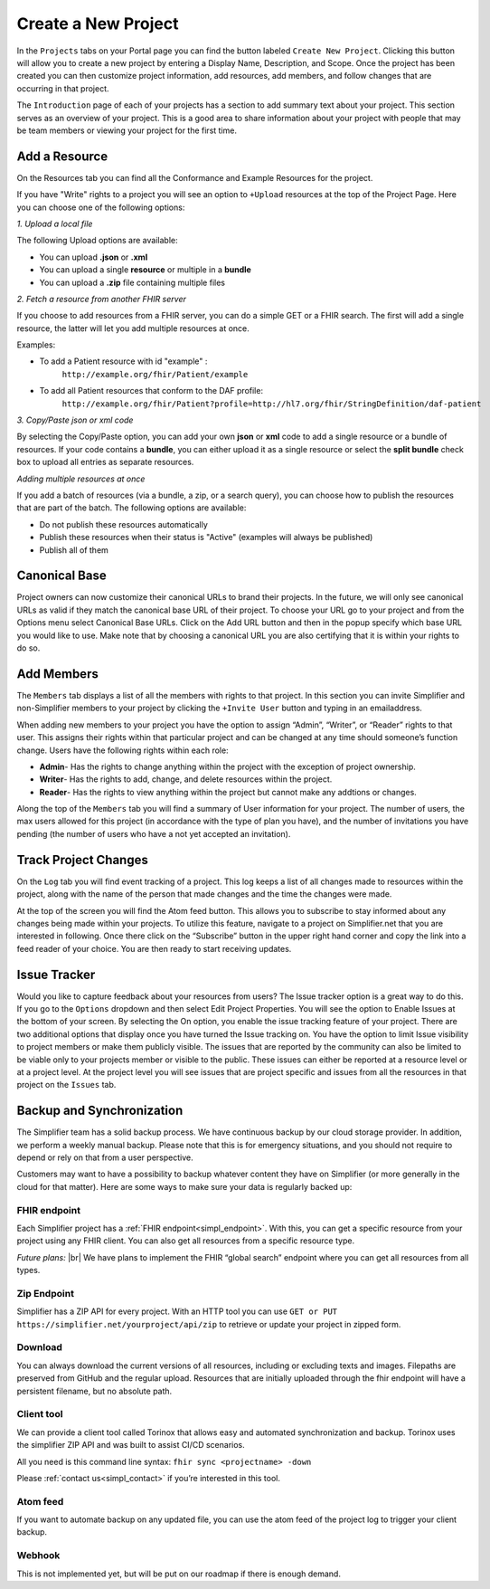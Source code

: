 Create a New Project
^^^^^^^^^^^^^^^^^^^^
In the ``Projects`` tabs on your Portal page you can find the button labeled ``Create New Project``. Clicking this button will allow you to create a new project by entering a Display Name, Description, and Scope. Once the project has been created you can then customize project information, add resources, add members, and follow changes that are occurring in that project. 

The ``Introduction`` page of each of your projects has a section to add summary text about your project. This section serves as an overview of your project. This is a good area to share information about your project with people that may be team members or viewing your project for the first time. 

Add a Resource
""""""""""""""
On the Resources tab you can find all the Conformance and Example Resources for the project. 

If you have "Write" rights to a project you will see an option to ``+Upload`` resources at the top of the Project Page. Here you can choose one of the following options: 

*1. Upload a local file*

The following Upload options are available:

* You can upload **.json** or **.xml**
* You can upload a single **resource** or multiple in a **bundle**
* You can upload a **.zip** file containing multiple files

*2. Fetch a resource from another FHIR server*

If you choose to add resources from a FHIR server, you can do a simple GET or a FHIR search. The first will add a single resource, the latter will let you add multiple resources at once. 

Examples:

* To add a Patient resource with id "example" : 
	``http://example.org/fhir/Patient/example`` 
* To add all Patient resources that conform to the DAF profile: 
	``http://example.org/fhir/Patient?profile=http://hl7.org/fhir/StringDefinition/daf-patient``

*3. Copy/Paste json or xml code*

By selecting the Copy/Paste option, you can add your own **json** or **xml** code to add a single resource or a bundle of resources. If your code contains a **bundle**, you can either upload it as a single resource or select the **split bundle** check box to upload all entries as separate resources. 


*Adding multiple resources at once*

If you add a batch of resources (via a bundle, a zip, or a search query), you can choose how to publish the resources that are part of the batch.
The following options are available:

* Do not publish these resources automatically
* Publish these resources when their status is "Active" (examples will always be published)
* Publish all of them

Canonical Base
""""""""""""""
Project owners can now customize their canonical URLs to brand their projects. In the future, we will only see canonical URLs as valid if they match the canonical base URL of their project. To choose your URL go to your project and from the Options menu select Canonical Base URLs. Click on the Add URL button and then in the popup specify which base URL you would like to use. Make note that by choosing a canonical URL you are also certifying that it is within your rights to do so. 


Add Members
"""""""""""
The ``Members`` tab displays a list of all the members with rights to that project. In this section you can invite Simplifier and non-Simplifier members to your project by clicking the ``+Invite User`` button and typing in an emailaddress. 

When adding new members to your project you have the option to assign “Admin”, “Writer”, or “Reader” rights to that user. This assigns their rights within that particular project and can be changed at any time should someone’s function change. Users have the following rights within each role:

- **Admin**- Has the rights to change anything within the project with the exception of project ownership.
- **Writer**- Has the rights to add, change, and delete resources within the project.
- **Reader**- Has the rights to view anything within the project but cannot make any addtions or changes. 


Along the top of the ``Members`` tab you will find a summary of User information for your project. The number of users, the max users allowed for this project (in accordance with the type of plan you have), and the number of invitations you have pending (the number of users who have a not yet accepted an invitation).  

.. image:: ./images/Numberofmembers.png 

Track Project Changes
"""""""""""""""""""""
On the ``Log`` tab you will find event tracking of a project. This log keeps a list of all changes made to resources within the project, along with the name of the person that made changes and the time the changes were made. 

At the top of the screen you will find the Atom feed button. This allows you to subscribe to stay informed about any changes being made within your projects. To utilize this feature, navigate to a project on Simplifier.net that you are interested in following. Once there click on the “Subscribe” button in the upper right hand corner and copy the link into a feed reader of your choice. You are then ready to start receiving updates. 

.. image does not exist anymore... image:: http://i1084.photobucket.com/albums/j404/askfj/c2818dc0-e545-4b80-9f44-47973f2ced94_zps0mgbkvyn.png

Issue Tracker
"""""""""""""
Would you like to capture feedback about your resources from users? The Issue tracker option is a great way to do this. If you go to the ``Options`` dropdown and then select Edit Project Properties. You will see the option to Enable Issues at the bottom of your screen. By selecting the On option, you enable the issue tracking feature of your project. There are two additional options that display once you have turned the Issue tracking on. You have the option to limit Issue visibility to project members or make them publicly visible. The issues that are reported by the community can also be limited to be viable only to your projects member or visible to the public. These issues can either be reported at a resource level or at a project level. At the project level you will see issues that are project specific and issues from all the resources in that project on the ``Issues`` tab. 

Backup and Synchronization
""""""""""""""""""""""""""
The Simplifier team has a solid backup process. We have continuous backup by our cloud storage provider. In addition, we perform a weekly manual backup.
Please note that this is for emergency situations, and you should not require to depend or rely on that from a user perspective.

Customers may want to have a possibility to backup whatever content they have on Simplifier (or more generally in the cloud for that matter). Here are some ways to make sure your data is regularly backed up:

FHIR endpoint
-------------
Each Simplifier project has a :ref:`FHIR endpoint<simpl_endpoint>`. With this, you can get a specific resource from your project using any FHIR client. You can also get all resources from a specific resource type.

*Future plans:* |br|
We have plans to implement the FHIR “global search” endpoint where you can get all resources from all types.


Zip Endpoint
------------
Simplifier has a ZIP API for every project. With an HTTP tool you can use ``GET or PUT https://simplifier.net/yourproject/api/zip`` to retrieve or update your project in zipped form.

Download
--------
You can always download the current versions of all resources, including or excluding texts and images.
Filepaths are preserved from GitHub and the regular upload. Resources that are initially uploaded through the fhir endpoint will have a persistent filename, but no absolute path.

Client tool
-----------
We can provide a client tool called Torinox that allows easy and automated synchronization and backup. Torinox uses the simplifier ZIP API and was built to assist CI/CD scenarios.

All you need is this command line syntax: ``fhir sync <projectname> -down``

Please :ref:`contact us<simpl_contact>` if you’re interested in this tool.


Atom feed
---------
If you want to automate backup on any updated file, you can use the atom feed of the project log to trigger your client backup.

Webhook
-------
This is not implemented yet, but will be put on our roadmap if there is enough demand.


.. |br| raw:: html

   <br />
